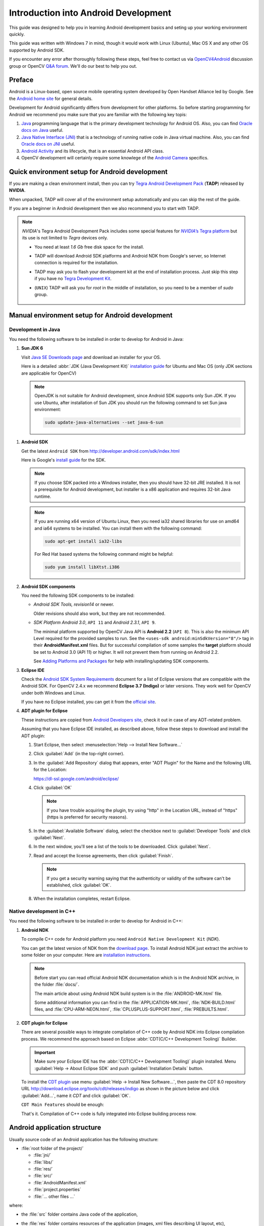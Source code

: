 
.. _Android_Dev_Intro:


Introduction into Android Development
*************************************

This guide was designed to help you in learning Android development basics and seting up your working environment quickly.

This guide was written with Windows 7 in mind, though it would work with Linux (Ubuntu), Mac OS X and any other OS supported by Android SDK.

If you encounter any error after thoroughly following these steps, feel free to contact us via `OpenCV4Android <https://groups.google.com/group/android-opencv/>`_ discussion group or OpenCV `Q&A forum <http://answers.opencv.org>`_. We'll do our best to help you out.

Preface
=======
Android is a Linux-based, open source mobile operating system developed by Open Handset Alliance led by Google. See the `Android home site <http://www.android.com/about/>`_ for general details.

Development for Android significantly differs from development for other platforms.
So before starting programming for Android we recommend you make sure that you are familiar with the following key topis:

#. `Java <http://en.wikipedia.org/wiki/Java_(programming_language)>`_ programming language that is the primary development technology for Android OS. Also, you can find `Oracle docs on Java <http://docs.oracle.com/javase/>`_ useful.
#. `Java Native Interface (JNI) <http://en.wikipedia.org/wiki/Java_Native_Interface>`_ that is a technology of running native code in Java virtual machine. Also, you can find `Oracle docs on JNI <http://docs.oracle.com/javase/7/docs/technotes/guides/jni/>`_ useful.
#. `Android Activity <http://developer.android.com/training/basics/activity-lifecycle/starting.html>`_ and its lifecycle, that is an essential Android API class.
#. OpenCV development will certainly require some knowlege of the `Android Camera <http://developer.android.com/guide/topics/media/camera.html>`_ specifics.

Quick environment setup for Android development
===============================================

If you are making a clean environment install, then you can try `Tegra Android Development Pack <http://developer.nvidia.com/mobile/tegra-android-development-pack>`_
(**TADP**) released by **NVIDIA**.

When unpacked, TADP will cover all of the environment setup automatically and you can skip the rest of the guide.

If you are a beginner in Android development then we also recommend you to start with TADP.

.. note:: *NVIDIA*\ 's Tegra Android Development Pack includes some special features for |Nvidia_Tegra_Platform|_ but its use is not limited to *Tegra* devices only.

  * You need at least *1.6 Gb* free disk space for the install.

  * TADP will download Android SDK platforms and Android NDK from Google's server, so Internet connection is required for the installation.

  * TADP may ask you to flash your development kit at the end of installation process. Just skip this step if you have no |Tegra_Development_Kit|_\ .

  * (``UNIX``) TADP will ask you for *root* in the middle of installation, so you need to be a member of *sudo* group.

     ..


.. |Nvidia_Tegra_Platform| replace:: *NVIDIA*\ ’s Tegra platform
.. _Nvidia_Tegra_Platform: http://www.nvidia.com/object/tegra-3-processor.html
.. |Tegra_Development_Kit| replace:: Tegra Development Kit
.. _Tegra_Development_Kit: http://developer.nvidia.com/mobile/tegra-hardware-sales-inquiries

.. _Android_Environment_Setup_Lite:

Manual environment setup for Android development
================================================

Development in Java
-------------------

You need the following software to be installed in order to develop for Android in Java:

#. **Sun JDK 6**

   Visit `Java SE Downloads page <http://www.oracle.com/technetwork/java/javase/downloads/>`_ and download an installer for your OS.

   Here is a detailed :abbr:`JDK (Java Development Kit)` `installation guide <http://source.android.com/source/initializing.html#installing-the-jdk>`_
   for Ubuntu and Mac OS (only JDK sections are applicable for OpenCV)

   .. note:: OpenJDK is not suitable for Android development, since Android SDK supports only Sun JDK.
        If you use Ubuntu, after installation of Sun JDK you should run the following command to set Sun java environment:

        .. code-block:: bash

           sudo update-java-alternatives --set java-6-sun

..   **TODO:** add a note on Sun/Oracle Java installation on Ubuntu 12.

#. **Android SDK**

   Get the latest ``Android SDK`` from http://developer.android.com/sdk/index.html

   Here is Google's `install guide <http://developer.android.com/sdk/installing.html>`_ for the SDK.

   .. note:: If you choose SDK packed into a Windows installer, then you should have 32-bit JRE installed. It is not a prerequisite for Android development, but installer is a x86 application and requires 32-bit Java runtime.

   .. note:: If you are running x64 version of Ubuntu Linux, then you need ia32 shared libraries for use on amd64 and ia64 systems to be installed. You can install them with the following command:

      .. code-block:: bash

         sudo apt-get install ia32-libs

      For Red Hat based systems the following command might be helpful:

      .. code-block:: bash

         sudo yum install libXtst.i386

#. **Android SDK components**

   You need the following SDK components to be installed:

   * *Android SDK Tools, revision14* or newer.

     Older revisions should also work, but they are not recommended.

   * *SDK Platform Android 3.0*, ``API 11`` and *Android 2.3.1*, ``API 9``.

     The minimal platform supported by OpenCV Java API is **Android 2.2** (``API 8``). This is also the minimum API Level required for the provided samples to run.
     See the ``<uses-sdk android:minSdkVersion="8"/>`` tag in their **AndroidManifest.xml** files.
     But for successful compilation of some samples the **target** platform should be set to Android 3.0 (API 11) or higher. It will not prevent them from running on  Android 2.2.

     .. image:: images/android_sdk_and_avd_manager.png
        :height: 500px
        :alt: Android SDK Manager
        :align: center

     See `Adding Platforms and Packages  <http://developer.android.com/sdk/installing/adding-packages.html>`_ for help with installing/updating SDK components.

#. **Eclipse IDE**

   Check the `Android SDK System Requirements <http://developer.android.com/sdk/requirements.html>`_ document for a list of Eclipse versions that are compatible with the Android SDK.
   For OpenCV 2.4.x we recommend **Eclipse 3.7 (Indigo)** or later versions. They work well for OpenCV under both Windows and Linux.

   If you have no Eclipse installed, you can get it from the `official site <http://www.eclipse.org/downloads/>`_.

#. **ADT plugin for Eclipse**

   These instructions are copied from `Android Developers site <http://developer.android.com/sdk/installing/installing-adt.html>`_, check it out in case of any ADT-related problem.

   Assuming that you have Eclipse IDE installed, as described above, follow these steps to download and install the ADT plugin:

   #. Start Eclipse, then select :menuselection:`Help --> Install New Software...`
   #. Click :guilabel:`Add` (in the top-right corner).
   #. In the :guilabel:`Add Repository` dialog that appears, enter "ADT Plugin" for the Name and the following URL for the Location:

      https://dl-ssl.google.com/android/eclipse/

   #. Click :guilabel:`OK`

      .. note:: If you have trouble acquiring the plugin, try using "http" in the Location URL, instead of "https" (https is preferred for security reasons).

   #. In the :guilabel:`Available Software` dialog, select the checkbox next to :guilabel:`Developer Tools` and click :guilabel:`Next`.
   #. In the next window, you'll see a list of the tools to be downloaded. Click :guilabel:`Next`.
   #. Read and accept the license agreements, then click :guilabel:`Finish`.

      .. note:: If you get a security warning saying that the authenticity or validity of the software can't be established, click :guilabel:`OK`.

   #. When the installation completes, restart Eclipse.

Native development in C++
-------------------------

You need the following software to be installed in order to develop for Android in C++:

#. **Android NDK**

   To compile C++ code for Android platform you need ``Android Native Development Kit`` (*NDK*).

   You can get the latest version of NDK from the `download page <http://developer.android.com/tools/sdk/ndk/index.html>`_. To install Android NDK just extract the archive to some folder on your computer. Here are `installation instructions <http://developer.android.com/tools/sdk/ndk/index.html#Installing>`_.

   .. note:: Before start you can read official Android NDK documentation which is in the Android NDK archive, in the folder :file:`docs/`.

      The main article about using Android NDK build system is in the :file:`ANDROID-MK.html` file.

      Some additional information you can find in the :file:`APPLICATION-MK.html`, :file:`NDK-BUILD.html` files, and :file:`CPU-ARM-NEON.html`, :file:`CPLUSPLUS-SUPPORT.html`, :file:`PREBUILTS.html`.

#. **CDT plugin for Eclipse**

   There are several possible ways to integrate compilation of C++ code by Android NDK into Eclipse compilation process.
   We recommend the approach based on Eclipse :abbr:`CDT(C/C++ Development Tooling)` Builder.

   .. important:: Make sure your Eclipse IDE has the :abbr:`CDT(C/C++ Development Tooling)` plugin installed. Menu :guilabel:`Help -> About Eclipse SDK` and push :guilabel:`Installation Details` button.

   .. image:: images/eclipse_inst_details.png
     :alt: Configure builders
     :align: center

   To install the `CDT plugin <http://eclipse.org/cdt/>`_ use menu :guilabel:`Help -> Install New Software...`,
   then paste the CDT 8.0 repository URL http://download.eclipse.org/tools/cdt/releases/indigo as shown in the picture below and click :guilabel:`Add...`, name it *CDT* and click :guilabel:`OK`.

   .. image:: images/eclipse_inst_cdt.png
     :alt: Configure builders
     :align: center

   ``CDT Main Features`` should be enough:

   .. image:: images/eclipse_inst_cdt_2.png
     :alt: Configure builders
     :align: center

   That's it. Compilation of C++ code is fully integrated into Eclipse building process now.

Android application structure
=============================

Usually source code of an Android application has the following structure:

+ :file:`root folder of the project/`

  - :file:`jni/`

  - :file:`libs/`

  - :file:`res/`

  - :file:`src/`

  - :file:`AndroidManifest.xml`

  - :file:`project.properties`

  - :file:`... other files ...`

where:

* the :file:`src` folder contains Java code of the application,

* the :file:`res` folder contains resources of the application (images, xml files describing UI layout, etc),

* the :file:`libs` folder will contain native libraries after a successful build,

* and the :file:`jni` folder contains C/C++ application source code and NDK's build scripts :file:`Android.mk` and :file:`Application.mk`
  producing the native libraries,

* :file:`AndroidManifest.xml` file presents essential information about application to the Android system
  (name of the Application, name of main application's package, components of the application, required permissions, etc).

  It can be created using Eclipse wizard or :command:`android` tool from Android SDK.

* :file:`project.properties` is a text file containing information about target Android platform and other build details.
  This file is generated by Eclipse or can be created with :command:`android` tool included in Android SDK.

.. note:: Both files (:file:`AndroidManifest.xml` and :file:`project.properties`) are required to compile the C++ part of the application,
          since Android NDK build system relies on them. If any of these files does not exist, compile the Java part of the project before the C++ part.

:file:`Android.mk` and :file:`Application.mk` scripts
==================================================================

The script :file:`Android.mk` usually has the following structure:

.. code-block:: make
   :linenos:

   LOCAL_PATH := $(call my-dir)

   include $(CLEAR_VARS)
   LOCAL_MODULE    := <module_name>
   LOCAL_SRC_FILES := <list of .c and .cpp project files>
   <some variable name> := <some variable value>
   ...
   <some variable name> := <some variable value>

   include $(BUILD_SHARED_LIBRARY)

This is the minimal file :file:`Android.mk`, which builds C++ source code of an Android application. Note that the first two lines and the last line are mandatory for any :file:`Android.mk`.

Usually the file :file:`Application.mk` is optional, but in case of project using OpenCV, when STL and exceptions are used in C++, it also should be created. Example of the file :file:`Application.mk`:

.. code-block:: make
   :linenos:

   APP_STL := gnustl_static
   APP_CPPFLAGS := -frtti -fexceptions
   APP_ABI := armeabi-v7a


.. _NDK_build_cli:

Building application native part from command line
==================================================

Here is the standard way to compile C++ part of an Android application:

#. Open console and go to the root folder of an Android application

   .. code-block:: bash

        cd <root folder of the project>/

#. Run the following command

   .. code-block:: bash

        <path_where_NDK_is_placed>/ndk-build

   .. note:: On Windows we recommend to use ``ndk-build.cmd`` in standard Windows console (``cmd.exe``) rather than the similar ``bash`` script in ``Cygwin`` shell.

   .. image:: images/ndk_build.png
      :alt: NDK build
      :align: center

#.   After executing this command the C++ part of the source code is compiled.

After that the Java part of the application can be (re)compiled (using either *Eclipse* or *Ant* build tool).

.. note:: Some parameters can be set for the :command:`ndk-build`:

    **Example 1**: Verbose compilation

    .. code-block:: bash

        <path_where_NDK_is_placed>/ndk-build V=1

    **Example 2**: Rebuild all

    .. code-block:: bash

        <path_where_NDK_is_placed>/ndk-build -B

.. _CDT_Builder:

Building application native part from *Eclipse* (CDT Builder)
=============================================================

There are several possible ways to integrate compilation of native C++ code by Android NDK into Eclipse build process.
We recommend the approach based on Eclipse :abbr:`CDT(C/C++ Development Tooling)` Builder.

.. important:: Make sure your Eclipse IDE has the :abbr:`CDT(C/C++ Development Tooling)` plugin installed. Menu :guilabel:`Help -> About Eclipse SDK -> Installation Details`.

.. image:: images/eclipse_inst_details.png
  :alt: Eclipse About
  :align: center

.. important:: OpenCV for Android package since version 2.4.2 contains sample projects pre-configured CDT Builders. For your own projects follow the steps below.

#. Define the ``NDKROOT`` environment variable containing the path to Android NDK in your system (e.g. ``"X:\\Apps\\android-ndk-r8"`` or ``"/opt/android-ndk-r8"``).
    **On Windows** an environment variable can be set via :guilabel:`My Computer -> Properties -> Advanced -> Environment variables` and restarting Eclipse.
    On Windows 7 it's also possible to use `setx <http://ss64.com/nt/setx.html>`_ command in a console session.

    **On Linux** and **MacOS** an environment variable can be set via appending a ``"export VAR_NAME=VAR_VALUE"`` line to the :file:`"~/.bashrc"` file and logging off and then on.

#. Open Eclipse and load the Android app project to configure.

#. Add C/C++ Nature to the project via Eclipse menu :guilabel:`New -> Other -> C/C++ -> Convert to a C/C++ Project`.

   .. image:: images/eclipse_cdt_cfg1.png
      :alt: Configure CDT
      :align: center

   And:

   .. image:: images/eclipse_cdt_cfg2.png
      :alt: Configure CDT
      :align: center

#. Select the project(s) to convert. Specify "Project type" = ``Makefile project``, "Toolchains" = ``Other Toolchain``.

     .. image:: images/eclipse_cdt_cfg3.png
        :alt: Configure CDT
        :align: center

#. Open :guilabel:`Project Properties -> C/C++ Build`, unckeck ``Use default build command``, replace "Build command" text from ``"make"`` to

   ``"${NDKROOT}/ndk-build.cmd"`` on Windows,

   ``"${NDKROOT}/ndk-build"`` on Linux and MacOS.

   .. image:: images/eclipse_cdt_cfg4.png
      :alt: Configure CDT
      :align: center

#. Go to :guilabel:`Behaviour`  tab and change "Workbench build type" section like shown below:

   .. image:: images/eclipse_cdt_cfg5.png
      :alt: Configure CDT
      :align: center

#. Press :guilabel:`OK`  and make sure the ``ndk-build`` is successfully invoked when building the project.

   .. image:: images/eclipse_cdt_cfg6.png
      :alt: Configure CDT
      :align: center

#. If you open your C++ source file in Eclipse editor, you'll see syntax error notifications. They are not real errors, but additional CDT configuring is required.

   .. image:: images/eclipse_cdt_cfg7.png
      :alt: Configure CDT
      :align: center

#. Open :guilabel:`Project Properties -> C/C++ General -> Paths and Symbols` and add the following **Include** paths for **C++**:

   ::

        ${NDKROOT}/platforms/android-9/arch-arm/usr/include
        ${NDKROOT}/sources/cxx-stl/gnu-libstdc++/include
        ${NDKROOT}/sources/cxx-stl/gnu-libstdc++/libs/armeabi-v7a/include
        ${ProjDirPath}/../../sdk/native/jni/include

   The last path should be changed to the correct absolute or relative path to OpenCV4Android SDK location.

   This should clear the syntax error notifications in Eclipse C++ editor.

   .. image:: images/eclipse_cdt_cfg8.png
      :alt: Configure CDT
      :align: center

   .. note:: The latest Android NDK **r8b** uses different STL headers path. So if you use this NDK release add the following **Include** paths list instead:

   ::

        ${NDKROOT}/platforms/android-9/arch-arm/usr/include
        ${NDKROOT}/sources/cxx-stl/gnu-libstdc++/4.6/include
        ${NDKROOT}/sources/cxx-stl/gnu-libstdc++/4.6/libs/armeabi-v7a/include
        ${ProjDirPath}/../../sdk/native/jni/include


Debugging and Testing
=====================
In this section we will give you some easy-to-follow instructions on how to set up an emulator or hardware device for testing and debugging an Android project.

AVD
---
AVD (*Android Virtual Device*) is not probably the most convenient way to test an OpenCV-dependent application, but sure the most uncomplicated one to configure.

#. Assuming you already have *Android SDK* and *Eclipse IDE* installed, in Eclipse go :guilabel:`Window -> AVD Manager`.

   ..     **TBD:** how to start AVD Manager without Eclipse...

#. Press the :guilabel:`New` button in :guilabel:`AVD Manager` window.
#. :guilabel:`Create new Android Virtual Device` window will let you select some properties for your new device, like target API level, size of SD-card and other.

   .. image:: images/AVD_create.png
      :alt: Configure builders
      :align: center

#. When you click the :guilabel:`Create AVD` button, your new AVD will be availible in :guilabel:`AVD Manager`.
#. Press :guilabel:`Start` to launch the device. Be aware that any AVD (a.k.a. Emulator) is usually much slower than a hardware Android device, so it may take up to several minutes to start.
#. Go :guilabel:`Run -> Run/Debug`  in Eclipse IDE to run your application in regular or debugging mode. :guilabel:`Device Chooser` will let you choose among the running devices or to start a new one.

Hardware Device
---------------
If you have an Android device, you can use it to test and debug your applications. This way is more authentic, though a little bit harder to set up. You need to make some actions for Windows and Linux operating systems to be able to work with Android devices. No extra actions are required for Mac OS. See detailed information on configuring hardware devices in subsections below.

You may also consult the official `Android Developers site instructions <http://developer.android.com/tools/device.html>`_ for more information.

Windows host computer
^^^^^^^^^^^^^^^^^^^^^

#. Enable USB debugging on the Android device (via :guilabel:`Settings` menu).
#. Attach the Android device to your PC with a USB cable.
#. Go to :guilabel:`Start Menu` and **right-click** on :guilabel:`Computer`. Select :guilabel:`Manage` in the context menu. You may be asked for Administrative permissions.
#. Select :guilabel:`Device Manager` in the left pane and find an unknown device in the list. You may try unplugging it and then plugging back in order to check whether it's your exact equipment appears in the list.

   .. image:: images/usb_device_connect_01.png
      :alt: Unknown device
      :align: center

#. Try your luck installing `Google USB drivers` without any modifications: **right-click** on the unknown device, select :guilabel:`Properties` menu item --> :guilabel:`Details` tab --> :guilabel:`Update Driver` button.

   .. image:: images/usb_device_connect_05.png
      :alt: Device properties
      :align: center

#. Select :guilabel:`Browse computer for driver software`.

   .. image:: images/usb_device_connect_06.png
      :alt: Browse for driver
      :align: center

#. Specify the path to :file:`<Android SDK folder>/extras/google/usb_driver/` folder.

   .. image:: images/usb_device_connect_07.png
      :alt: Browse for driver
      :align: center

#. If you get the prompt to install unverified drivers and report about success - you've finished with USB driver installation.

   .. image:: images/usb_device_connect_08.png
      :alt: Install prompt
      :align: center

   ` `

   .. image:: images/usb_device_connect_09.png
      :alt: Installed OK
      :align: center

#. Otherwise (getting the failure like shown below) follow the next steps.

   .. image:: images/usb_device_connect_12.png
      :alt: No driver
      :align: center

#. Again **right-click** on the unknown device, select :guilabel:`Properties --> Details --> Hardware Ids` and copy the line like ``USB\VID_XXXX&PID_XXXX&MI_XX``.

   .. image:: images/usb_device_connect_02.png
      :alt: Device properties details
      :align: center

#. Now open file :file:`<Android SDK folder>/extras/google/usb_driver/android_winusb.inf`. Select either ``Google.NTx86`` or ``Google.NTamd64`` section depending on your host system architecture.

   .. image:: images/usb_device_connect_03.png
      :alt: "android_winusb.inf"
      :align: center

#. There should be a record like existing ones for your device and you need to add one manually.

   .. image:: images/usb_device_connect_04.png
      :alt: "android_winusb.inf"
      :align: center

#. Save the :file:`android_winusb.inf` file and try to install the USB driver again.

   .. image:: images/usb_device_connect_05.png
      :alt: Device properties
      :align: center

   ` `

   .. image:: images/usb_device_connect_06.png
      :alt: Browse for driver
      :align: center

   ` `

   .. image:: images/usb_device_connect_07.png
      :alt: Browse for driver
      :align: center

#. This time installation should go successfully.

   .. image:: images/usb_device_connect_08.png
      :alt: Install prompt
      :align: center

   ` `

   .. image:: images/usb_device_connect_09.png
      :alt: Installed OK
      :align: center

#. And an unknown device is now recognized as an Android phone.

   .. image:: images/usb_device_connect_10.png
      :alt: "Known" device
      :align: center

#. Successful device USB connection can be verified in console via ``adb devices`` command.

   .. image:: images/usb_device_connect_11.png
      :alt: "adb devices"
      :align: center

#. Now, in Eclipse go :guilabel:`Run -> Run/Debug` to run your application in regular or debugging mode. :guilabel:`Device Chooser` will let you choose among the devices.

Linux host computer
^^^^^^^^^^^^^^^^^^^
By default Linux doesn't recognize Android devices, but it's easy to fix this issue. On Ubuntu Linux you have to create a new **/etc/udev/rules.d/51-android.rules** configuration file that contains information about your Android device. You may find some Vendor ID's `here <http://developer.android.com/tools/device.html#VendorIds>`_ or execute :command:`lsusb` command to view VendorID of plugged Android device. Here is an example of such file for LG device:

.. code-block:: guess

   SUBSYSTEM=="usb", ATTR{idVendor}=="1004",  MODE="0666", GROUP="plugdev"

Then restart your adb server (even better to restart the system), plug in your Android device and execute :command:`adb devices` command. You will see the list of attached devices:

.. image:: images/usb_device_connect_ubuntu.png
   :alt: List of attached devices
   :align: center

MacOS host computer
^^^^^^^^^^^^^^^^^^^
No actions are required, just connect your device via USB and run ``adb devices`` to check connection.

What's next
===========

Now, when you have your development environment set up and configured, you may want to proceed to installing OpenCV4Android SDK. You can learn how to do that in a separate :ref:`O4A_SDK` tutorial.